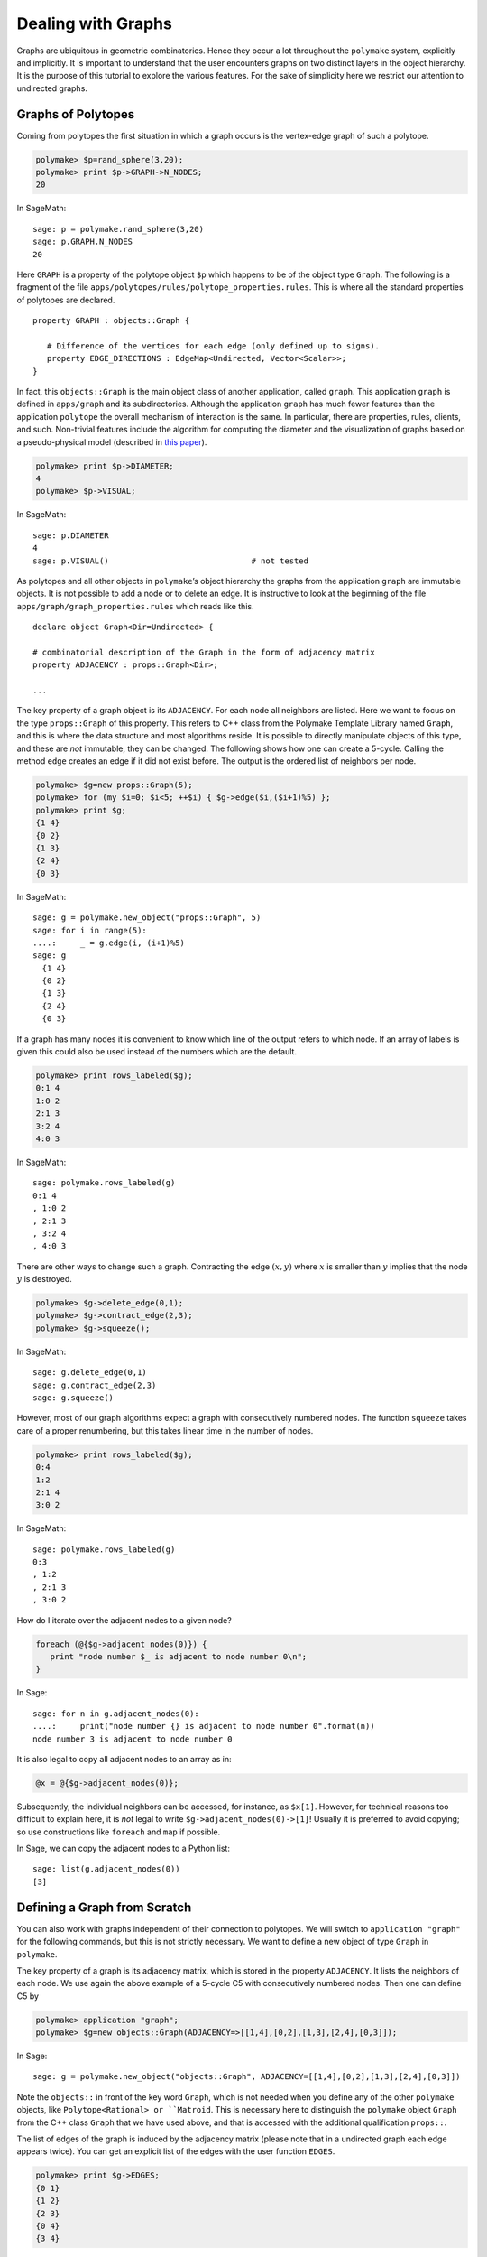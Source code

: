 .. -*- coding: utf-8 -*-
.. escape-backslashes
.. default-role:: math


Dealing with Graphs
===================

Graphs are ubiquitous in geometric combinatorics. Hence they occur a lot
throughout the ``polymake`` system, explicitly and implicitly. It is
important to understand that the user encounters graphs on two distinct
layers in the object hierarchy. It is the purpose of this tutorial to
explore the various features. For the sake of simplicity here we
restrict our attention to undirected graphs.

Graphs of Polytopes
-------------------

Coming from polytopes the first situation in which a graph occurs is the
vertex-edge graph of such a polytope.

.. CODE-BLOCK:: perl

    polymake> $p=rand_sphere(3,20);
    polymake> print $p->GRAPH->N_NODES;
    20
    
In SageMath::

  sage: p = polymake.rand_sphere(3,20)
  sage: p.GRAPH.N_NODES
  20

Here ``GRAPH`` is a property of the polytope object ``$p`` which happens
to be of the object type ``Graph``. The following is a fragment of the
file ``apps/polytopes/rules/polytope_properties.rules``. This is where
all the standard properties of polytopes are declared.

.. link

::

   property GRAPH : objects::Graph {

      # Difference of the vertices for each edge (only defined up to signs).
      property EDGE_DIRECTIONS : EdgeMap<Undirected, Vector<Scalar>>;
   }

In fact, this ``objects::Graph`` is the main object class of another
application, called ``graph``. This application ``graph`` is defined in
``apps/graph`` and its subdirectories. Although the application
``graph`` has much fewer features than the application ``polytope`` the
overall mechanism of interaction is the same. In particular, there are
properties, rules, clients, and such. Non-trivial features include the
algorithm for computing the diameter and the visualization of graphs
based on a pseudo-physical model (described in `this
paper <http://front.math.ucdavis.edu/0711.2397>`__).


.. link

.. CODE-BLOCK:: perl

    polymake> print $p->DIAMETER;
    4
    polymake> $p->VISUAL;

.. link

In SageMath::

  sage: p.DIAMETER
  4
  sage: p.VISUAL()                              # not tested

As polytopes and all other objects in ``polymake``\ ’s object hierarchy
the graphs from the application ``graph`` are immutable objects. It is
not possible to add a node or to delete an edge. It is instructive to
look at the beginning of the file ``apps/graph/graph_properties.rules``
which reads like this.

::

   declare object Graph<Dir=Undirected> {

   # combinatorial description of the Graph in the form of adjacency matrix
   property ADJACENCY : props::Graph<Dir>;

   ...

The key property of a graph object is its ``ADJACENCY``. For each node
all neighbors are listed. Here we want to focus on the type
``props::Graph`` of this property. This refers to C++ class from the
Polymake Template Library named ``Graph``, and this is where the data
structure and most algorithms reside. It is possible to directly
manipulate objects of this type, and these are *not* immutable, they can
be changed. The following shows how one can create a 5-cycle. Calling
the method ``edge`` creates an edge if it did not exist before. The
output is the ordered list of neighbors per node.


.. CODE-BLOCK:: perl

    polymake> $g=new props::Graph(5);                      
    polymake> for (my $i=0; $i<5; ++$i) { $g->edge($i,($i+1)%5) };
    polymake> print $g;
    {1 4}               
    {0 2}               
    {1 3}               
    {2 4}               
    {0 3}               
    
In SageMath::

  sage: g = polymake.new_object("props::Graph", 5)
  sage: for i in range(5):
  ....:     _ = g.edge(i, (i+1)%5)
  sage: g
    {1 4}
    {0 2}
    {1 3}
    {2 4}
    {0 3}

If a graph has many nodes it is convenient to know which line of the
output refers to which node. If an array of labels is given this could
also be used instead of the numbers which are the default.


.. link

.. CODE-BLOCK:: perl

    polymake> print rows_labeled($g);
    0:1 4
    1:0 2
    2:1 3
    3:2 4
    4:0 3

.. link

In SageMath::

  sage: polymake.rows_labeled(g)
  0:1 4
  , 1:0 2
  , 2:1 3
  , 3:2 4
  , 4:0 3

There are other ways to change such a graph. Contracting the edge
`(x,y)` where `x` is smaller than `y` implies that the node `y` is
destroyed.


.. link

.. CODE-BLOCK:: perl

    polymake> $g->delete_edge(0,1);
    polymake> $g->contract_edge(2,3);
    polymake> $g->squeeze();

.. link

In SageMath::

  sage: g.delete_edge(0,1)
  sage: g.contract_edge(2,3)
  sage: g.squeeze()

However, most of our graph algorithms expect a graph with consecutively
numbered nodes. The function ``squeeze`` takes care of a proper
renumbering, but this takes linear time in the number of nodes.


.. link

.. CODE-BLOCK:: perl

    polymake> print rows_labeled($g);
    0:4
    1:2
    2:1 4
    3:0 2

.. link

In SageMath::

  sage: polymake.rows_labeled(g)
  0:3
  , 1:2
  , 2:1 3
  , 3:0 2

How do I iterate over the adjacent nodes to a given node?

.. link

.. CODE-BLOCK:: perl

   foreach (@{$g->adjacent_nodes(0)}) {
      print "node number $_ is adjacent to node number 0\n";
   }

.. link

In Sage::

  sage: for n in g.adjacent_nodes(0):
  ....:     print("node number {} is adjacent to node number 0".format(n))
  node number 3 is adjacent to node number 0

It is also legal to copy all adjacent nodes to an array as in:

.. link

.. CODE-BLOCK:: perl

   @x = @{$g->adjacent_nodes(0)};

Subsequently, the individual neighbors can be accessed, for instance, as
``$x[1]``. However, for technical reasons too difficult to explain here,
it is *not* legal to write ``$g->adjacent_nodes(0)->[1]``! Usually it is
preferred to avoid copying; so use constructions like ``foreach`` and
``map`` if possible.

.. link

In Sage, we can copy the adjacent nodes to a Python list::

   sage: list(g.adjacent_nodes(0))
   [3]

Defining a Graph from Scratch
-----------------------------

You can also work with graphs independent of their connection to
polytopes. We will switch to ``application "graph"`` for the following
commands, but this is not strictly necessary. We want to define a new
object of type ``Graph`` in ``polymake``.

The key property of a graph is its adjacency matrix, which is stored in
the property ``ADJACENCY``. It lists the neighbors of each node. We use
again the above example of a 5-cycle C5 with consecutively numbered
nodes. Then one can define C5 by

.. CODE-BLOCK:: perl

    polymake> application "graph";
    polymake> $g=new objects::Graph(ADJACENCY=>[[1,4],[0,2],[1,3],[2,4],[0,3]]);

In Sage::

  sage: g = polymake.new_object("objects::Graph", ADJACENCY=[[1,4],[0,2],[1,3],[2,4],[0,3]])

Note the ``objects::`` in front of the key word ``Graph``, which is not
needed when you define any of the other ``polymake`` objects, like
``Polytope<Rational> or ``Matroid``.  This is necessary here to
distinguish the ``polymake`` object ``Graph`` from the C++ class
``Graph`` that we have used above, and that is accessed with the
additional qualification ``props::``.

The list of edges of the graph is induced by the adjacency matrix
(please note that in a undirected graph each edge appears twice). You
can get an explicit list of the edges with the user function ``EDGES``.


.. link

.. CODE-BLOCK:: perl

    polymake> print $g->EDGES;
    {0 1}
    {1 2}
    {2 3}
    {0 4}
    {3 4}

.. link

In Sage::

  sage: g.EDGES
  {0 1}
  {1 2}
  {2 3}
  {0 4}
  {3 4}

Note however, that this list is not stored in the object, as it is just
a different view on the adjacency matrix.

Most often when you define a graph you would not write it down as a list
of adjacencies, but as a list of edges. For convenience, ``polymake``
provides a way to create a graph from a list of edges. The same 5-cycle
as above could also be defined via


.. link

.. CODE-BLOCK:: perl

    polymake>  $g=graph_from_edges([[0,1],[1,2],[2,3],[0,4],[3,4]]);

In Sage::

  sage: g = polymake.graph_from_edges([[0,1],[1,2],[2,3],[0,4],[3,4]])

The order of the edges, and the order of the nodes for each edge in a
undirected case, is not important. We can check the adjacency matrix,


.. link

.. CODE-BLOCK:: perl

    polymake> print $g->ADJACENCY;
    {1 4}
    {0 2}
    {1 3}
    {2 4}
    {0 3}

.. link

In Sage::

  sage: g.ADJACENCY
  {1 4}
  {0 2}
  {1 3}
  {2 4}
  {0 3}

and continue to work with the graph by e.g. checking its ``DIAMETER``,
``BIPARTITE``-ness or other properties:


.. link

.. CODE-BLOCK:: perl

    polymake> print $g->DIAMETER;
    2
    polymake> print $g->BIPARTITE;
    0
    polymake> print $g->MAX_CLIQUES;
    {{0 1} {0 4} {1 2} {2 3} {3 4}}

.. link

In Sage::

  sage: g.DIAMETER
  2
  sage: g.BIPARTITE
  false
  sage: g.MAX_CLIQUES
  {{0 1} {0 4} {1 2} {2 3} {3 4}}


Directed Graphs
---------------

By specifying the template parameter ``Directed`` a graph is born as a
directed graph. Properties which make sense for directed graphs work as
expected. A directed graph may have two arcs between any two nodes with
opposite orientations.


.. CODE-BLOCK:: perl

    polymake> $g=new objects::Graph<Directed>(ADJACENCY=>[[1],[2],[3],[2,4],[0]]);
    polymake> print $g->DIAMETER;
    4

In Sage::

  sage: g = polymake.new_object("Graph<Directed>", ADJACENCY=[[1],[2],[3],[2,4],[0]])
  sage: g.DIAMETER
  4

Some properties of graphs do not make sense for directed graph. Here is
an example of an undirected graph property which does not make sense for
directed graphs.


.. link

.. CODE-BLOCK:: perl

    polymake> print $g->MAX_CLIQUES;
    polymake:  ERROR: Object Graph<Directed> does not have a property or method MAX_CLIQUES

.. link

In Sage::

  sage: g.MAX_CLIQUES
  Traceback (most recent call last):
  ...
  TypeError: Can't locate object method "MAX_CLIQUES" via package "Polymake::graph::Graph__Directed"

Graphs with multiple edges/arcs are currently not supported.

Visualizing Graphs
------------------

Like other “big” ``polymake`` objects the ``Graph`` class has a member
(function) ``VISUAL`` which returns an abstract visualization object.
Depending on the configuration it typically uses ``JReality`` or
``JavaView``. Particularly interesting for graph drawing is the
visualization via ``Graphviz``.


.. link

.. CODE-BLOCK:: perl

    polymake> graphviz($g->VISUAL);

.. link

In Sage::

  sage: polymake.graphviz(g.VISUAL)                    # not tested, optional - polymake, graphviz

Note that the latter starts a postscript viewer with the ``Graphviz``
output. Make sure that the custom variable ``$Postscript::viewer`` is
set to something reasonable (like, e.g., ``/usr/bin/evince``).
